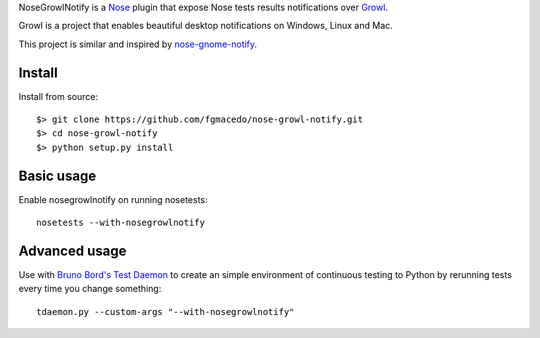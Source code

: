 
NoseGrowlNotify is a `Nose`_ plugin that expose Nose tests results notifications over `Growl`_.

Growl is a project that enables beautiful desktop notifications on Windows, Linux and Mac.

This project is similar and inspired by `nose-gnome-notify`_.

Install
=======

Install from source::

    $> git clone https://github.com/fgmacedo/nose-growl-notify.git
    $> cd nose-growl-notify
    $> python setup.py install


Basic usage
===========

Enable nosegrowlnotify on running nosetests::

    nosetests --with-nosegrowlnotify


Advanced usage
==============

Use with `Bruno Bord's Test Daemon`_ to create an simple environment of continuous testing to Python by rerunning tests every time you change something::

    tdaemon.py --custom-args "--with-nosegrowlnotify"


.. _`Nose`: http://www.somethingaboutorange.com/mrl/projects/nose/0.11.1/

.. _`Growl`: http://www.growlforwindows.com/ 

.. _`nose-gnome-notify`: http://code.google.com/p/nose-gnome-notify/

.. _`Bruno Bord's Test Daemon`: http://github.com/brunobord/tdaemon
